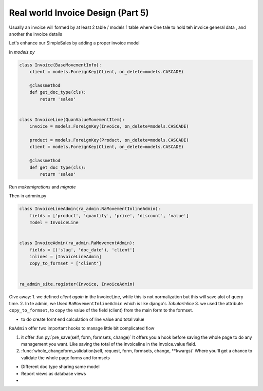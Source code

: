 Real world Invoice Design (Part 5)
==================================

Usually an invoice will formed by at least 2 table / models 1 table where
One tale to hold teh invoice general data , and another the invoice details

Let's enhance our SimpleSales by adding a proper invoice model

in `models.py`

.. code-block:: python

    class Invoice(BaseMovementInfo):
        client = models.ForeignKey(Client, on_delete=models.CASCADE)

        @classmethod
        def get_doc_type(cls):
            return 'sales'


    class InvoiceLine(QuanValueMovementItem):
        invoice = models.ForeignKey(Invoice, on_delete=models.CASCADE)

        product = models.ForeignKey(Product, on_delete=models.CASCADE)
        client = models.ForeignKey(Client, on_delete=models.CASCADE)

        @classmethod
        def get_doc_type(cls):
            return 'sales'

Run `makemigrations` and `migrate`

Then in admnin.py

.. code-block::  python

    class InvoiceLineAdmin(ra_admin.RaMovementInlineAdmin):
        fields = ['product', 'quantity', 'price', 'discount', 'value']
        model = InvoiceLine


    class InvoiceAdmin(ra_admin.RaMovementAdmin):
        fields = [('slug', 'doc_date'), 'client']
        inlines = [InvoiceLineAdmin]
        copy_to_formset = ['client']


    ra_admin_site.register(Invoice, InvoiceAdmin)



Give away:
1. we defined `client` *again* in the InvoiceLine, while this is not normalization but this will save alot of query time.
2. In te admin, we Used ``RaMovementInlineAdmin`` which is like django's `TabularInline`
3. we used the attribute ``copy_to_formset``, to copy the value of the field (client) from the main form to the formset.

* to do create fornt end calculation of line value and total value

``RaAdmin`` offer two important hooks to manage little bit complicated flow

1. it offer :fun:py:`pre_save(self, form, formsets, change)`
   It offers you a hook before saving the whole page to do any management you want. Like saving the total of the invoiceline 
   in the Invoice.value field.
   
2. :func:`whole_changeform_validation(self, request, form, formsets, change, **kwargs)`
   Where you'll get a chance to validate the whole page forms and formsets




* Different doc type sharing same model
* Report views as database views
*